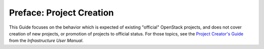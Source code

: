 ==========================================
 Preface: Project Creation
==========================================

This Guide focuses on the behavior which is expected of existing "official"
OpenStack projects, and does not cover creation of new projects, or promotion
of projects to official status. For those topics, see the `Project Creator's
Guide`_ from the *Infrastructure User Manual*.

.. _Project Creator's Guide: https://docs.opendev.org/opendev/infra-manual/latest/creators.html
